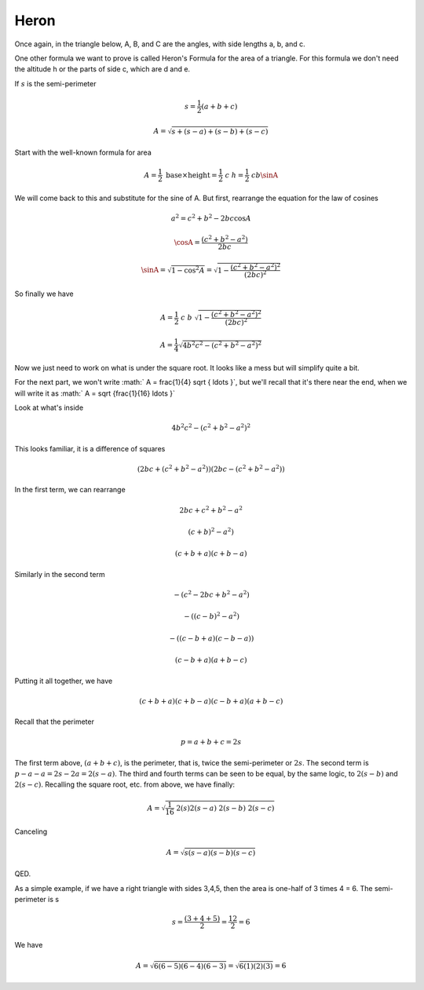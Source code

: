 .. _heron:

#####
Heron
#####

Once again, in the triangle below, A, B, and C are the angles, with side lengths a, b, and c.

.. image:: /figs/triangle.png
   :scale: 50 %

One other formula we want to prove is called Heron's Formula for the area of a triangle.  For this formula we don't need the altitude h or the parts of side c, which are  d and e.

If :math:`s` is the semi-perimeter

.. math::

    s = \frac{1}{2}(a + b + c) 

    A = \sqrt{s + (s-a) + (s-b) + (s-c)} 

Start with the well-known formula for area

.. math::

    A = \frac{1}{2} \ \text{base} \times \text{height} = \frac{1}{2} \ c \ h = \frac{1}{2} \ c b \sinA 

We will come back to this and substitute for the sine of A.  But first, rearrange the equation for the law of cosines

.. math::

    a^2 = c^2 + b^2 - 2bc \cos A 

    \cosA = \frac{(c^2 + b^2 - a^2)}{2bc} 

    \sinA = \sqrt{1 - \cos^2 A} = \sqrt{ 1 - \frac{(c^2 + b^2 - a^2)^2}{(2bc)^2}} 

So finally we have

.. math::

    A = \frac{1}{2}\  c \ b \ \sqrt{ 1 - \frac{(c^2 + b^2 - a^2)^2}{(2bc)^2}} 

    A = \frac{1}{4} \sqrt{4b^2c^2 - (c^2 + b^2 - a^2)^2} 

Now we just need to work on what is under the square root.  It looks like a mess but will simplify quite a bit.

For the next part, we won't write :math:` A = \frac{1}{4} \sqrt { \ldots }`, but we'll recall that it's there near the end, when we will write it as  :math:` A = \sqrt {\frac{1}{16} \ldots }`

Look at what's inside

.. math::

    4b^2c^2 - (c^2 + b^2 - a^2)^2 

This looks familiar, it is a difference of squares

.. math::

    (2bc + (c^2 + b^2 - a^2))(2bc - (c^2 + b^2 - a^2)) 

In the first term, we can rearrange

.. math::

    2bc + c^2 + b^2 - a^2 

    (c+b)^2 - a^2) 

    (c+b+a) (c+b-a) 

Similarly in the second term

.. math::

    -(c^2 - 2bc + b^2 - a^2) 

    -((c-b)^2 - a^2) 

    -((c-b+a) (c - b - a)) 

    (c-b+a) (a + b - c) 

Putting it all together, we have

.. math::

    (c + b + a) (c + b - a)(c - b + a) (a + b - c) 

Recall that the perimeter

.. math::

    p = a + b + c = 2s 

The first term above, :math:`(a + b + c)`, is the perimeter, that is, twice the semi-perimeter or :math:`2s`.  The second term is :math:`p - a - a = 2s - 2a = 2(s-a)`.  The third and fourth terms can be seen to be equal, by the same logic, to :math:`2(s-b)` and :math:`2(s-c)`.  Recalling the square root, etc. from above, we have finally:

.. math::

    A =  \sqrt {\frac{1}{16}  \ 2(s) 2(s-a) \ 2(s-b) \ 2(s-c)} 

Canceling

.. math::

    A =  \sqrt { s (s-a) (s-b) (s-c) } 

QED.

As a simple example, if we have a right triangle with sides 3,4,5, then the area is one-half of 3 times 4 = 6.  The semi-perimeter is s

.. math::

    s = \frac{(3 + 4 + 5)}{2} = \frac{12}{2} = 6 

We have

.. math::

    A =  \sqrt { 6 (6-5) (6-4) (6-3) } =  \sqrt { 6 (1) (2) (3) } = 6 
